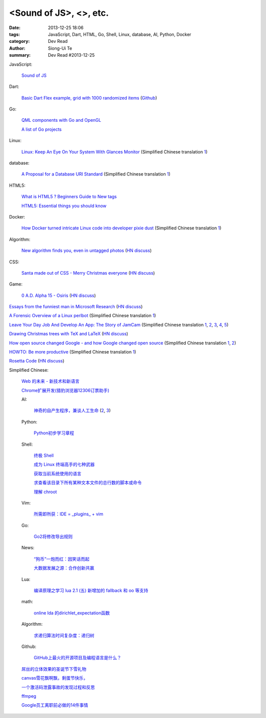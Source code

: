 <Sound of JS>, <>, etc.
####################################################################

:date: 2013-12-25 18:06
:tags: JavaScript, Dart, HTML, Go, Shell, Linux, database, AI, Python, Docker
:category: Dev Read
:author: Siong-Ui Te
:summary: Dev Read #2013-12-25


JavaScript:

  `Sound of JS <http://soundofjs.com/>`_

Dart:

  `Basic Dart Flex example, grid with 1000 randomized items <http://www.igindo.com/dart/dartflex/dart_flex_example.html>`_
  (`Github <https://github.com/frankpepermans/dart_flex>`__)

Go:

  `QML components with Go and OpenGL <http://blog.labix.org/2013/12/23/qml-components-with-go-and-opengl>`_

  `A list of Go projects <https://code.google.com/p/go-wiki/wiki/Projects>`_

Linux:

  `Linux: Keep An Eye On Your System With Glances Monitor <http://www.cyberciti.biz/faq/linux-install-glances-monitoring-tool/>`_
  (Simplified Chinese translation `1 <http://www.linuxeden.com/html/security/20131224/146810.html>`__)

database:

  `A Proposal for a Database URI Standard <http://www.infoq.com/news/2013/12/DB-URI-Standard>`_
  (Simplified Chinese translation `1 <http://www.linuxeden.com/html/news/20131224/146823.html>`__)

HTML5:

  `What is HTML5 ? Beginners Guide to New tags <http://www.webbloggers.net/what-is-html5-beginners-guide-to-new-tags/>`_

  `HTML5: Essential things you should know <http://www.technobezz.com/html5-essential-things-know/>`_

Docker:

  `How Docker turned intricate Linux code into developer pixie dust <http://venturebeat.com/2013/12/23/how-docker-turned-intricate-linux-code-into-developer-pixie-dust/>`_
  (Simplified Chinese translation `1 <http://www.oschina.net/translate/how-docker-turned-intricate-linux-code-into-developer-pixie-dust>`__)

Algorithm:

  `New algorithm finds you, even in untagged photos <http://www.kurzweilai.net/new-algorithm-finds-you-even-in-untagged-photos>`_
  (`HN discuss <https://news.ycombinator.com/item?id=6961973>`__)

CSS:

  `Santa made out of CSS - Merry Christmas everyone <http://codepen.io/thirty-two-digital/pen/jpkuL>`_
  (`HN discuss <https://news.ycombinator.com/item?id=6962616>`__)

Game:

  `0 A.D. Alpha 15 - Osiris <http://play0ad.com/alpha-15-osiris/>`_
  (`HN discuss <https://news.ycombinator.com/item?id=6961782>`__)


`Essays from the funniest man in Microsoft Research <http://blogs.msdn.com/b/oldnewthing/archive/2013/12/24/10484402.aspx>`_
(`HN discuss <https://news.ycombinator.com/item?id=6961248>`__)

`A Forensic Overview of a Linux perlbot <http://sempersecurus.blogspot.com/2013/12/a-forensic-overview-of-linux-perlbot.html>`_
(Simplified Chinese translation `1 <http://www.linuxeden.com/html/news/20131225/146859.html>`__)

`Leave Your Day Job And Develop An App: The Story of JamCam <http://despreneur.com/leave-your-day-job-and-develop-an-app-the-story-of-jamcam/>`_
(Simplified Chinese translation `1 <http://www.aqee.net/leave-your-day-job-and-develop-an-app/>`__,
`2 <http://www.linuxeden.com/html/news/20131225/146824.html>`__,
`3 <http://www.pythoner.cn/home/blog/leave-your-day-job-and-develop-an-app/>`__,
`4 <http://blog.jobbole.com/54073/>`__,
`5 <http://www.oschina.net/news/47191/leave-your-day-job-and-develop-an-app>`__)

`Drawing Christmas trees with TeX and LaTeX <http://tex.stackexchange.com/questions/39149/how-can-we-draw-a-christmas-tree-with-decorations-using-tikz>`_
(`HN discuss <https://news.ycombinator.com/item?id=6962922>`__)

`How open source changed Google - and how Google changed open source <http://www.techradar.com/news/software/how-open-source-changed-google-and-how-google-changed-open-source-1206582>`_
(Simplified Chinese translation `1 <http://www.linuxeden.com/html/news/20131225/146840.html>`__,
`2 <http://linux.cn/thread/12116/1/1/>`__)

`HOWTO: Be more productive <http://www.aaronsw.com/weblog/productivity>`_
(Simplified Chinese translation `1 <http://my.oschina.net/zhengyijie/blog/187510>`__)

`Rosetta Code <http://rosettacode.org/wiki/Rosetta_Code>`_
(`HN discuss <https://news.ycombinator.com/item?id=6963263>`__)


Simplified Chinese:

  `Web 的未来 - 新技术和新语言 <http://www.infoq.com/cn/presentations/the-future-of-web-new-technologies-and-new-language>`_

  `Chrome扩展开发(猎豹浏览器12306订票助手) <http://www.infoq.com/cn/presentations/chrome-extension-development-cheetah-browser-12306-booking-helper>`_

  AI:

    `神奇的自产生程序，兼谈人工生命 <http://blog.henix.info/blog/self-reproducing-program-AI.html>`_
    (`2 <http://blog.jobbole.com/53984/>`__,
    `3 <http://www.linuxeden.com/html/news/20131225/146827.html>`__)

  Python:

    `Python初步学习章程 <http://my.oschina.net/yinlei212/blog/187477>`_

  Shell:

    `终极 Shell <http://macshuo.com/?p=676>`_

    `成为 Linux 终端高手的七种武器 <http://linux.cn/thread/12121/1/1/>`_

    `获取当前系统使用的语言 <http://www.oschina.net/code/snippet_926655_27543>`_

    `求查看该目录下所有某种文本文件的总行数的脚本或命令 <http://www.oschina.net/question/262762_138990>`_

    `理解 chroot <http://my.oschina.net/u/138210/blog/187395>`_

  Vim:

    `所需即所获：IDE = _plugins_ + vim <http://www.linuxeden.com/html/softuse/20131225/146838.html>`_

  Go:

    `Go2将修改导出规则 <http://my.oschina.net/chai2010/blog/187342>`_

  News:

    `“狗币”一炮而红：因笑话而起 <http://www.linuxeden.com/html/itnews/20131224/146807.html>`_

    `大数据发展之源：合作创新共赢 <http://www.linuxeden.com/html/itnews/20131225/146863.html>`_

  Lua:

    `编译原理之学习 lua 2.1 (五) 新增加的 fallback 和 oo 等支持 <http://my.oschina.net/u/232554/blog/187314>`_

  math:

    `online lda 的dirichlet_expectation函数 <http://my.oschina.net/dancing/blog/187365>`_

  Algorithm:

    `求递归算法时间复杂度：递归树 <http://my.oschina.net/fangshaowei/blog/187381>`_

  Github:

    `GitHub上最火的开源项目及编程语言是什么？ <http://www.csdn.net/article/2013-12-25/2817922-GitHub-open-source-language>`_

  `屌丝的立体效果的圣诞节下雪礼物 <http://www.oschina.net/code/snippet_867898_27547>`_

  `canvas雪花飘啊飘，剩蛋节快乐， <http://www.oschina.net/code/snippet_942785_27553>`_

  `一个激活码泄露事故的发现过程和反思 <http://blog.jobbole.com/54120/>`_

  `ffmpeg <http://my.oschina.net/zhongwenhao/blog/187382>`_

  `Google员工离职前必做的14件事情 <http://www.csdn.net/article/2013-12-25/2817916-google-employee-bucket-list>`_

